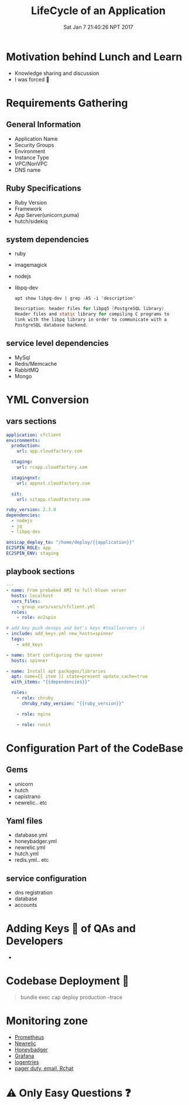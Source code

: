 #+TITLE: LifeCycle of an Application
#+DATE: Sat Jan  7 21:40:26 NPT 2017
#+OPTIONS: author:nil num:nil toc:nil date:nil
#+OPTIONS: reveal_rolling_links:t org-reveal-title-slide
#+REVEAL_THEME: league
#+REVEAL_ROOT: https://cdn.jsdelivr.net/reveal.js/3.0.0/

* Motivation behind Lunch and Learn
  #+ATTR_REVEAL: :frag (roll-in)
 - Knowledge sharing and discussion
 - I was forced 🔫
* Requirements Gathering
** General Information
   #+ATTR_REVEAL: :frag (roll-in)
   - Application Name
   - Security Groups
   - Environment
   - Instance Type
   - VPC/NonVPC
   - DNS name
** Ruby Specifications
   - Ruby Version
   - Framework
   - App Server(unicorn,puma)
   - hutch/sidekiq
** system dependencies
   #+ATTR_REVEAL: :frag (roll-in)
   - ruby
   - imagemagick
   - nodejs
   - libpq-dev
    #+BEGIN_SRC shell :results drawer :exports both
    apt show libpq-dev | grep -A5 -i 'description'
    #+END_SRC

    #+BEGIN_SRC c
    Description: header files for libpq5 (PostgreSQL library) 
    Header files and static library for compiling C programs to
    link with the libpq library in order to communicate with a 
    PostgreSQL database backend.
    #+END_SRC
** service level dependencies
   - MySql
   - Redis/Memcache
   - RabbitMQ
   - Mongo
* YML Conversion
** vars sections
    #+BEGIN_SRC yaml
      application: cfclient
      environments:
        production:
          url: app.cloudfactory.com

        staging:
          url: rcapp.cloudfactory.com
  
        stagingnxt:
          url: appnxt.cloudfactory.com
  
        sit:
          url: sitapp.cloudfactory.com
  
      ruby_version: 2.3.0
      dependencies:
        - nodejs
        - jq
        - libpq-dev

      ansicap_deploy_to: "/home/deploy/{{application}}"
      EC2SPIN_ROLE: app
      EC2SPIN_ENV: staging
    #+END_SRC
 #+REVEAL_MARGIN: 0.2,0.1
** playbook sections
    #+BEGIN_SRC yaml
      ---
      - name: From prebaked AMI to full-blown server
        hosts: localhost
        vars_files:
          - group_vars/vars/cfclient.yml
        roles:
          - role: ec2spin

      # add key push devops and bot's keys #toallservers :)
      - include: add_keys.yml new_hosts=spinner
        tags:
          - add_keys

      - name: Start configuring the spinner
        hosts: spinner

      - name: Install apt packages/libraries
        apt: name={{ item }} state=present update_cache=true
        with_items: "{{dependencies}}"

        roles:
          - role: chruby
            chruby_ruby_version: "{{ruby_version}}"

          - role: nginx

          - role: runit
    #+END_SRC

* Configuration Part of the CodeBase
** Gems
   - unicorn
   - hutch
   - capistrano
   - newrelic.. etc
** Yaml files
   - database.yml
   - honeybadger.yml
   - newrelic.yml
   - hutch.yml
   - redis.yml.. etc
** service configuration
   - dns registration
   - database
   - accounts
* Adding Keys 🔑 of QAs and Developers
  - [[./key_request.png]]
* Codebase Deployment 🚀
  #+BEGIN_QUOTE
  bundle exec cap deploy production --trace
  #+END_QUOTE
  [[./capistrano_deployment.png]]
* Monitoring zone
  #+ATTR_REVEAL: :frag (roll-in)
  - [[https://prometheus.io/][Prometheus]]
  - [[https://newrelic.com/][Newrelic]] 
  - [[https://www.honeybadger.io/][Honeybadger]]
  - [[http://grafana.org/][Grafana]]
  - [[https://logentries.com/][logentries]]
  - [[http://about:blank][pager duty, email, Rchat]]
* ⚠ Only Easy Questions ❓
